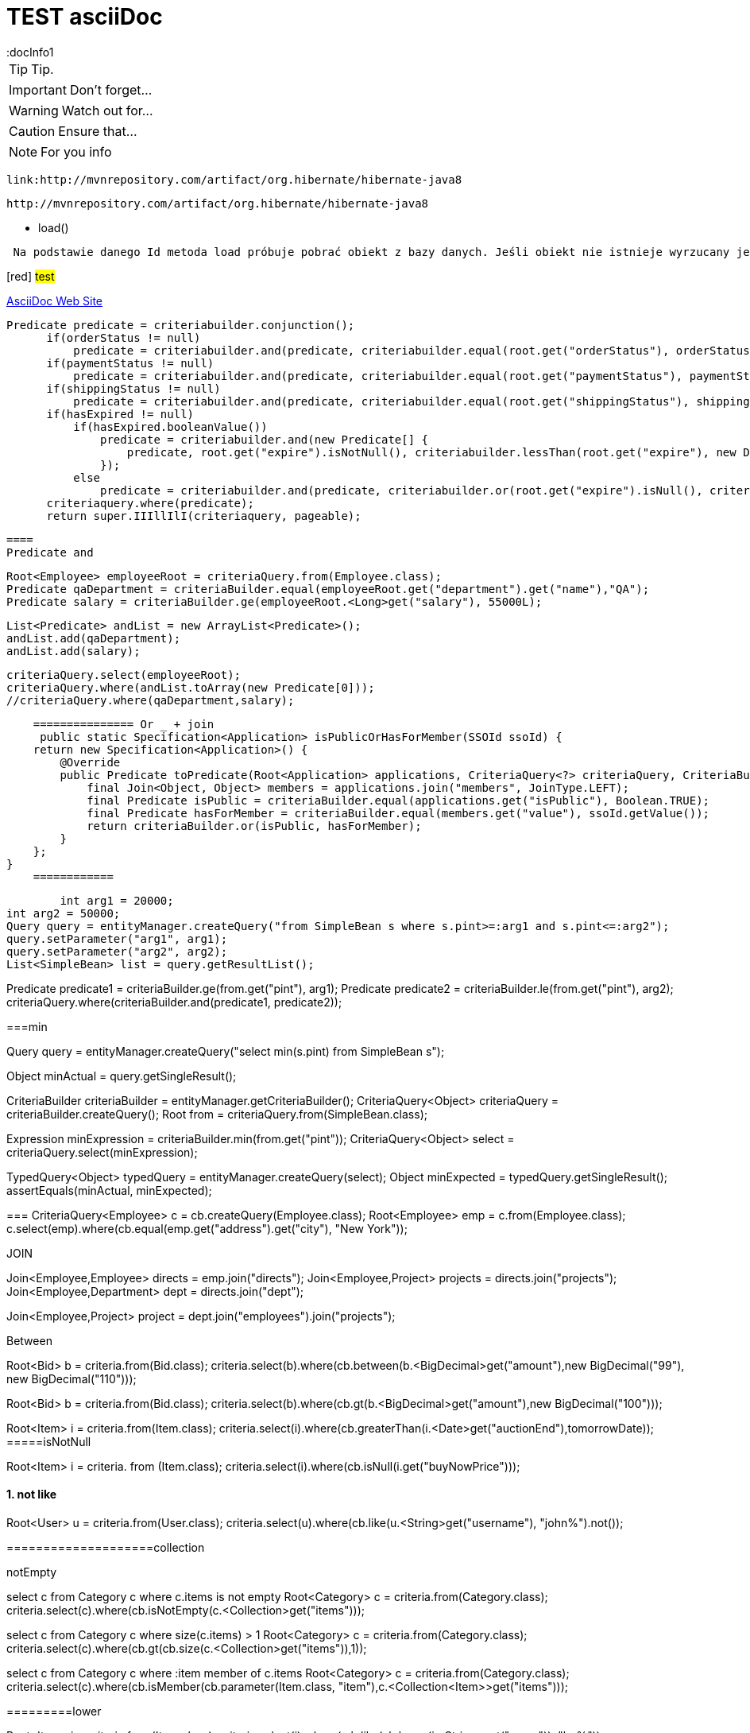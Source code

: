 = TEST asciiDoc
:docInfo1
:numbered:
:icons: font
:pagenums:
:imagesdir: img
:iconsdir: ./icons
:stylesdir: ./styles
:scriptsdir: ./js

:image-link: https://pbs.twimg.com/profile_images/425289501980639233/tUWf7KiC.jpeg
ifndef::sourcedir[:sourcedir: ./src/main/java/]
ifndef::resourcedir[:resourcedir: ./src/main/resources/]
ifndef::imgsdir[:imgsdir: ./../img]
:source-highlighter: coderay



TIP: Tip.

IMPORTANT: Don't forget...

WARNING: Watch out for...

CAUTION: Ensure that...

NOTE: For you info

 link:http://mvnrepository.com/artifact/org.hibernate/hibernate-java8
 
 http://mvnrepository.com/artifact/org.hibernate/hibernate-java8


** load()

----
 Na podstawie danego Id metoda load próbuje pobrać obiekt z bazy danych. Jeśli obiekt nie istnieje wyrzucany jest wyjątek **_org.hibernate.ObjectNotFoundExceptionMetoda_**  **load()** zwraca też proxy, oznacza to tyle, że nie nastąpi uderzenie do bazy danych do czasu kiedy faktycznie będziemy potrzebować danego obiektu. Proxy zwraca dummy object zamiast uderzyć do db. Jeśli obiekt jest w first-level cache zwróci obiekt. Jeśli obiektu nie ma w first-level-cache uderzy do bazy.
----
[red] #test#


http://www.asciidoc.org[AsciiDoc Web Site]

====

  Predicate predicate = criteriabuilder.conjunction();
        if(orderStatus != null)
            predicate = criteriabuilder.and(predicate, criteriabuilder.equal(root.get("orderStatus"), orderStatus));
        if(paymentStatus != null)
            predicate = criteriabuilder.and(predicate, criteriabuilder.equal(root.get("paymentStatus"), paymentStatus));
        if(shippingStatus != null)
            predicate = criteriabuilder.and(predicate, criteriabuilder.equal(root.get("shippingStatus"), shippingStatus));
        if(hasExpired != null)
            if(hasExpired.booleanValue())
                predicate = criteriabuilder.and(new Predicate[] {
                    predicate, root.get("expire").isNotNull(), criteriabuilder.lessThan(root.get("expire"), new Date())
                });
            else
                predicate = criteriabuilder.and(predicate, criteriabuilder.or(root.get("expire").isNull(), criteriabuilder.greaterThanOrEqualTo(root.get("expire"), new Date())));
        criteriaquery.where(predicate);
        return super.IIIllIlI(criteriaquery, pageable);
        
        
        
        ====
        Predicate and
        
        
        Root<Employee> employeeRoot = criteriaQuery.from(Employee.class);
        Predicate qaDepartment = criteriaBuilder.equal(employeeRoot.get("department").get("name"),"QA");
        Predicate salary = criteriaBuilder.ge(employeeRoot.<Long>get("salary"), 55000L);

        List<Predicate> andList = new ArrayList<Predicate>();
        andList.add(qaDepartment);
        andList.add(salary);

        criteriaQuery.select(employeeRoot);
        criteriaQuery.where(andList.toArray(new Predicate[0]));
        //criteriaQuery.where(qaDepartment,salary);
        
        
        =============== Or _ + join
         public static Specification<Application> isPublicOrHasForMember(SSOId ssoId) {
        return new Specification<Application>() {
            @Override
            public Predicate toPredicate(Root<Application> applications, CriteriaQuery<?> criteriaQuery, CriteriaBuilder criteriaBuilder) {
                final Join<Object, Object> members = applications.join("members", JoinType.LEFT);
                final Predicate isPublic = criteriaBuilder.equal(applications.get("isPublic"), Boolean.TRUE);
                final Predicate hasForMember = criteriaBuilder.equal(members.get("value"), ssoId.getValue());
                return criteriaBuilder.or(isPublic, hasForMember);
            }
        };
    }
        ============
        
        int arg1 = 20000;
int arg2 = 50000;
Query query = entityManager.createQuery("from SimpleBean s where s.pint>=:arg1 and s.pint<=:arg2");
query.setParameter("arg1", arg1);
query.setParameter("arg2", arg2);
List<SimpleBean> list = query.getResultList();
 
//..
Predicate predicate1 = criteriaBuilder.ge(from.get("pint"), arg1);
Predicate predicate2 = criteriaBuilder.le(from.get("pint"), arg2);
criteriaQuery.where(criteriaBuilder.and(predicate1, predicate2));


===min

Query query = entityManager.createQuery("select min(s.pint) from SimpleBean s");
 
Object minActual = query.getSingleResult();
 
CriteriaBuilder criteriaBuilder = entityManager.getCriteriaBuilder();
CriteriaQuery<Object> criteriaQuery = criteriaBuilder.createQuery();
Root from = criteriaQuery.from(SimpleBean.class);
 
Expression minExpression = criteriaBuilder.min(from.get("pint"));
CriteriaQuery<Object> select = criteriaQuery.select(minExpression);
 
TypedQuery<Object> typedQuery = entityManager.createQuery(select);
Object minExpected = typedQuery.getSingleResult();
assertEquals(minActual, minExpected);

===
CriteriaQuery<Employee> c = cb.createQuery(Employee.class);
Root<Employee> emp = c.from(Employee.class);
c.select(emp).where(cb.equal(emp.get("address").get("city"), "New York"));


=====
JOIN

Join<Employee,Employee> directs = emp.join("directs");
Join<Employee,Project> projects = directs.join("projects");
Join<Employee,Department> dept = directs.join("dept");

 
Join<Employee,Project> project = dept.join("employees").join("projects");

====
Between

Root<Bid> b = criteria.from(Bid.class);
criteria.select(b).where(cb.between(b.<BigDecimal>get("amount"),new BigDecimal("99"), new BigDecimal("110")));
 
//GT uwaga The gt() method only accepts arguments of Number type, such as BigDecimal or Integer .

Root<Bid> b = criteria.from(Bid.class);
criteria.select(b).where(cb.gt(b.<BigDecimal>get("amount"),new BigDecimal("100")));

Root<Item> i = criteria.from(Item.class);
criteria.select(i).where(cb.greaterThan(i.<Date>get("auctionEnd"),tomorrowDate));
=====isNotNull

Root<Item> i = criteria. from (Item.class);
criteria.select(i).where(cb.isNull(i.get("buyNowPrice")));

==== not like

Root<User> u = criteria.from(User.class);
criteria.select(u).where(cb.like(u.<String>get("username"), "john%").not());

====================collection

notEmpty

select c from Category c
where c.items is not empty
Root<Category> c = criteria.from(Category.class);
criteria.select(c).where(cb.isNotEmpty(c.<Collection>get("items")));

================
select c from Category c
where size(c.items) > 1
Root<Category> c = criteria.from(Category.class);
criteria.select(c).where(cb.gt(cb.size(c.<Collection>get("items")),1));

=====
select c from Category c
where :item member of c.items
Root<Category> c = criteria.from(Category.class);
criteria.select(c).where(cb.isMember(cb.parameter(Item.class, "item"),c.<Collection<Item>>get("items")));

=========lower


Root<Item> i = criteria.from(Item.class);
criteria.select(i).where(
cb.like(cb.lower(i.<String>get("name")), "ba%"));

=====
new constructor 

select new org.jpwh.model.querying.ItemSummary( i.id, i.name, i.auctionEnd) from Item i

Root<Item> i = criteria.from(Item.class);
criteria.select(
cb.construct(ItemSummary.class,i.get("id"), i.get("name"), i.get("auctionEnd")));

===distinct

select distinct i.name from Item i
CriteriaQuery<String> criteria = cb.createQuery(String.class);
criteria.select(
criteria.from(Item.class).<String>get("name")
);
criteria.distinct(true);


==== concat


select concat(concat(i.name, ': '), i.auctionEnd) from Item i
Root<Item> i = criteria.from(Item.class);
criteria.select(cb.concat(cb.concat(i.<String>get("name"), ":"),i.<String>get("auctionEnd")));

====
Next, the coalesce() function returns null if all its arguments evaluate to null ;  otherwise it returns the value of the first non-null argument:


select i.name, coalesce(i.buyNowPrice, 0) from Item i
Root<Item> i = criteria.from(Item.class);
criteria.multiselect(i.get("name"),cb.coalesce(i.<BigDecimal>get("buyNowPrice"), 0));

====case

select
u.username,
case when length(u.homeAddress.zipcode) = 5 then 'Germany'
when length(u.homeAddress.zipcode) = 4 then 'Switzerland'
else 'Other'
end
from User u


Root<User> u = criteria.from(User.class);
criteria.multiselect(
u.get("username"),
cb.selectCase()
.when(
cb.equal(
cb.length(u.get("homeAddress").<String>get("zipcode")), 5
), "Germany"
)
.when(
cb.equal(
cb.length(u.get("homeAddress").<String>get("zipcode")), 4
), "Switzerland"
)
.otherwise("Other")
);

==== aggregate function

select count(i) from Item i
criteria.select(
cb.count(criteria.from(Item.class))
);

Long count = (Long)query.getSingleResult();



The special count(distinct) JPQL function and countDistinct() method ignore duplicates:

select count(distinct i.name) from Item i
criteria.select(
cb.countDistinct(
criteria.from(Item.class).get("name")
)
);

=====sum


select sum(b.amount) from Bid b

CriteriaQuery<Number> criteria = cb.createQuery(Number.class);
criteria.select(cb.sum(criteria.from(Bid.class).<BigDecimal>get("amount")));

======

select min(b.amount), max(b.amount) from Bid b
where b.item.id = :itemId
Root<Bid> b = criteria.from(Bid.class);
criteria.multiselect(
cb.min(b.<BigDecimal>get("amount")),
cb.max(b.<BigDecimal>get("amount"))
);

criteria.where(cb.equal(b.get("item").<Long>get("id"),cb.parameter(Long.class, "itemId")
)
);


==== grouping 

select u.lastname, count(u) from User u
group by u.lastname
Root<User> u = criteria.from(User.class);
criteria.multiselect(u.get("lastname"),cb.count(u));
criteria.groupBy(u.get("lastname"));


==== implicit join 

select b from Bid b where b.item.name like 'Fo%'

Root<Bid> b = criteria.from(Bid.class);
criteria.select(b).where(cb.like(b.get("item").<String>get("name"),"Fo%"));

==== join and

select b from Bid b where b.item.seller.username = 'johndoe' and b.item.buyNowPrice is not null


Root<Bid> b = criteria.from(Bid.class);
criteria.select(b).where(
cb.and(
cb.equal(b.get("item").get("seller").get("username"),"johndoe"),
cb.isNotNull(b.get("item").get("buyNowPrice"))
)
);

=====Explicit joins

select i from Item i join i.bids b where b.amount > 100

Root<Item> i = criteria.from(Item.class);
Join<Item, Bid> b = i.join("bids");
criteria.select(i).where(cb.gt(b.<BigDecimal>get("amount"), new BigDecimal(100)));

======= left

select i, b from Item i left join i.bids b on b.amount > 100

Root<Item> i = criteria.from(Item.class);
Join<Item, Bid> b = i.join("bids", JoinType.LEFT);
b.on(cb.gt(b.<BigDecimal>get("amount"), new BigDecimal(100)));
criteria.multiselect(i, b);


====== right

select b, i from Bid b right outer join b.item i  where b is null or b.amount > 100

Root<Bid> b = criteria.from(Bid.class);
Join<Bid, Item> i = b.join("item", JoinType.RIGHT);
criteria.multiselect(b, i).where(
cb.or(cb.isNull(b),cb.gt(b.<BigDecimal>get("amount"), new BigDecimal(100)))

==== Dynamic fetching with joins

select i from Item i  left join fetch i.bids

Root<Item> i = criteria.from(Item.class);
i.fetch("bids", JoinType.LEFT);
criteria.select(i);


=== 

select distinct i from Item i
left join fetch i.bids b
join fetch b.bidder
left join fetch i.seller
Root<Item> i = criteria.from(Item.class);
Fetch<Item, Bid> b = i.fetch("bids", JoinType.LEFT);
b.fetch("bidder");
i.fetch("seller", JoinType.LEFT);
criteria.select(i).distinct(true);



==theta

select u, log from User u, LogRecord log  where u.username = log.username
Root<User> u = criteria.from(User.class);
Root<LogRecord> log = criteria.from(LogRecord.class);
criteria.where(cb.equal(u.get("username"), log.get("username"))); criteria.multiselect(u, log);



List<Object[]> result = query.getResultList();
for (Object[] row : result) {
assertTrue(row[0] instanceof User);
assertTrue(row[1] instanceof LogRecord);
}

== theta by key

select i, b from Item i, Bid b  where b.item = i and i.seller = b.bidder

Root<Item> i = criteria.from(Item.class);
Root<Bid> b = criteria.from(Bid.class);
criteria.where(
cb.equal(b.get("item"), i),
cb.equal(i.get("seller"), b.get("bidder"))
);
criteria.multiselect(i, b);



===== subselect


select u from User u where ( select count(i) from Item i where i.seller = u  ) > 1
 
Root<User> u = criteria.from(User.class);
Subquery<Long> sq = criteria.subquery(Long.class);
Root<Item> i = sq.from(Item.class);
sq.select(cb.count(i)).where(cb.equal(i.get("seller"), u) );
criteria.select(u);
criteria.where(cb.greaterThan(sq, 1L));

===Example QBE like

Book book = new Book();
 
book.setName("Book");
book.setPublisher("Publisher%");
book.setPrice(30);
 
Example example = Example.create(book)
.enableLike()
.excludeProperty("price");
Criteria criteria = session.createCriteria(Book.class)


======bulk

Session session = SessionManager.openSession();
Transaction tx = session.beginTransaction();
for(int i=0;i<100;i++) {
Book book = new Book()
book.setName("Book Name "+(i+1));
book.setPrice(39);
book.setPublishDate(new Date());
session.save(book);
if(i % 25 == 0) {
session.flush();
session.clear();
System.out.println("get isbn "+book.getIsbn());
}
}
tx.commit();
session.close();